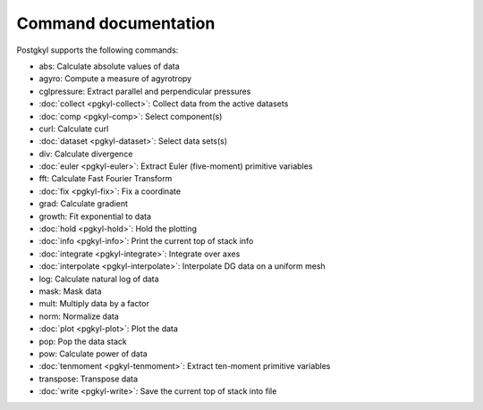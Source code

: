 Command documentation
+++++++++++++++++++++

Postgkyl supports the following commands:

- abs:          Calculate absolute values of data
- agyro:        Compute a measure of agyrotropy
- cglpressure:  Extract parallel and perpendicular pressures
- :doc:`collect <pgkyl-collect>`:      Collect data from the active datasets
- :doc:`comp <pgkyl-comp>`:         Select component(s)
- curl:         Calculate curl
- :doc:`dataset <pgkyl-dataset>`:      Select data sets(s)
- div:          Calculate divergence
- :doc:`euler <pgkyl-euler>`:        Extract Euler (five-moment) primitive variables
- fft:          Calculate Fast Fourier Transform
- :doc:`fix <pgkyl-fix>`:          Fix a coordinate
- grad:         Calculate gradient
- growth:       Fit exponential to data
- :doc:`hold <pgkyl-hold>`:         Hold the plotting
- :doc:`info <pgkyl-info>`:         Print the current top of stack info
- :doc:`integrate <pgkyl-integrate>`:    Integrate over axes
- :doc:`interpolate <pgkyl-interpolate>`:  Interpolate DG data on a uniform mesh
- log:          Calculate natural log of data
- mask:         Mask data
- mult:         Multiply data by a factor
- norm:         Normalize data
- :doc:`plot <pgkyl-plot>`:         Plot the data
- pop:          Pop the data stack
- pow:          Calculate power of data
- :doc:`tenmoment <pgkyl-tenmoment>`:    Extract ten-moment primitive variables
- transpose:    Transpose data
- :doc:`write <pgkyl-write>`:        Save the current top of stack into file

